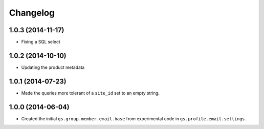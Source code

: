 Changelog
=========

1.0.3 (2014-11-17)
------------------

* Fixing a SQL select

1.0.2 (2014-10-10)
------------------

* Updating the product metadata

1.0.1 (2014-07-23)
------------------

* Made the queries more tolerant of a ``site_id`` set to an empty
  string.

1.0.0 (2014-06-04)
------------------

* Created the initial ``gs.group.member.email.base`` from
  experimental code in ``gs.profile.email.settings``.
